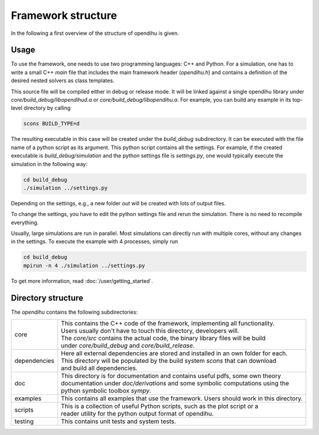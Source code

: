 Framework structure
=======================

In the following a first overview of the structure of opendihu is given.

Usage
------

To use the framework, one needs to use two programming languages: C++ and Python.
For a simulation, one has to write a small C++ `main` file that includes the main framework header (`opendihu.h`) and contains a definition of the desired nested solvers as class templates.

This source file will be compiled either in debug or release mode. It will be linked against a single opendihu library under `core/build_debug/libopendihud.a` or `core/build_debug/libopendihu.a`.
For example, you can build any example in its top-level directory by calling 

.. code-block:: bash

  scons BUILD_TYPE=d

The resulting executable in this case will be created under the `build_debug` subdirectory. It can be executed with the file name of a python script as its argument. This python script contains all the settings.
For example, if the created executable is `build_debug/simulation` and the python settings file is `settings.py`, one would typically execute the simulation in the following way:

.. code-block:: bash

  cd build_debug
  ./simulation ../settings.py

Depending on the settings, e.g., a new folder `out` will be created with lots of output files.

To change the settings, you have to edit the python settings file and rerun the simulation. There is no need to recompile everything.

Usually, large simulations are run in parallel. Most simulations can directly run with multiple cores, without any changes in the settings. To execute the example with 4 processes, simply run

.. code-block:: bash

  cd build_debug
  mpirun -n 4 ./simulation ../settings.py

To get more information, read :doc:`/user/getting_started`.


Directory structure
---------------------

The `opendihu` contains the following subdirectories:

=================   =================================
core                 | This contains the C++ code of the framework, implementing all functionality. 
                     | Users usually don't have to touch this directory, developers will.
                     | The `core/src` contains the actual code, the binary library files will be build
                     | under `core/build_debug` and `core/build_release`.
dependencies         | Here all external dependencies are stored and installed in an own folder for each.
                     | This directory will be populated by the build system `scons` that can download
                     | and build all dependencies.
doc                  | This directory is for documentation and contains useful pdfs, some own theory 
                     | documentation under `doc/derivations` and some symbolic computations using the
                     | python symbolic toolbox `sympy`.
examples              This contains all examples that use the framework. Users should work in this directory.
scripts              | This is a collection of useful Python scripts, such as the plot script or a
                     | reader utility for the python output format of opendihu.
testing              This contains unit tests and system tests.
=================   =================================

